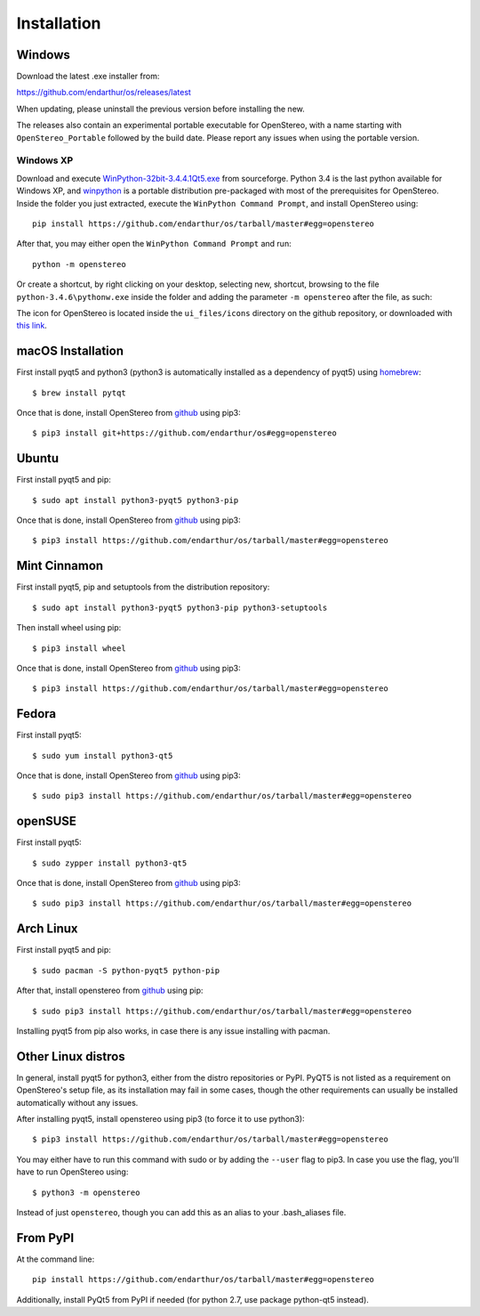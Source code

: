 Installation
============

Windows
-------

Download the latest .exe installer from:

https://github.com/endarthur/os/releases/latest

When updating, please uninstall the previous version before installing the new.

The releases also contain an experimental portable executable for OpenStereo,
with a name starting with ``OpenStereo_Portable`` followed by the build date.
Please report any issues when using the portable version.

Windows XP
~~~~~~~~~~

Download and execute `WinPython-32bit-3.4.4.1Qt5.exe`_ from sourceforge. Python
3.4 is the last python available for Windows XP, and `winpython`_ is a portable
distribution pre-packaged with most of the prerequisites for OpenStereo. Inside
the folder you just extracted, execute the ``WinPython Command Prompt``, and
install OpenStereo using::

    pip install https://github.com/endarthur/os/tarball/master#egg=openstereo

.. _WinPython-32bit-3.4.4.1Qt5.exe: https://sourceforge.net/projects/winpython/files/WinPython_3.4/3.4.4.1/WinPython-32bit-3.4.4.1Qt5.exe/download
.. _winpython: http://winpython.github.io/

After that, you may either open the ``WinPython Command Prompt`` and run::

    python -m openstereo

Or create a shortcut, by right clicking on your desktop, selecting new,
shortcut, browsing to the file ``python-3.4.6\pythonw.exe`` inside the folder
and adding the parameter ``-m openstereo`` after the file, as such:

.. image:: images/winxp_shortcut.png

The icon for OpenStereo is located inside the ``ui_files/icons`` directory on
the github repository, or downloaded with
`this link`_.

.. _this link: https://github.com/endarthur/os/raw/master/ui_files/icons/openstereo.ico

macOS Installation
------------------

First install pyqt5 and python3 (python3 is automatically installed as a
dependency of pyqt5) using `homebrew`_::

    $ brew install pytqt

.. _homebrew: https://brew.sh/

Once that is done, install OpenStereo from `github`_ using pip3::

    $ pip3 install git+https://github.com/endarthur/os#egg=openstereo

.. _github: https://github.com/endarthur/os

Ubuntu
------

First install pyqt5 and pip::

    $ sudo apt install python3-pyqt5 python3-pip

Once that is done, install OpenStereo from `github`_ using pip3::

    $ pip3 install https://github.com/endarthur/os/tarball/master#egg=openstereo

Mint Cinnamon
-------------

First install pyqt5, pip and setuptools from the distribution repository::

    $ sudo apt install python3-pyqt5 python3-pip python3-setuptools

Then install wheel using pip::

    $ pip3 install wheel

Once that is done, install OpenStereo from `github`_ using pip3::

    $ pip3 install https://github.com/endarthur/os/tarball/master#egg=openstereo

Fedora
------

First install pyqt5::

    $ sudo yum install python3-qt5

Once that is done, install OpenStereo from `github`_ using pip3::

    $ sudo pip3 install https://github.com/endarthur/os/tarball/master#egg=openstereo

openSUSE
--------

First install pyqt5::

    $ sudo zypper install python3-qt5

Once that is done, install OpenStereo from `github`_ using pip3::

    $ sudo pip3 install https://github.com/endarthur/os/tarball/master#egg=openstereo

Arch Linux
----------

First install pyqt5 and pip::

    $ sudo pacman -S python-pyqt5 python-pip

After that, install openstereo from `github`_ using pip::

    $ sudo pip3 install https://github.com/endarthur/os/tarball/master#egg=openstereo

Installing pyqt5 from pip also works, in case there is any issue installing
with pacman.

Other Linux distros
-------------------

In general, install pyqt5 for python3, either from the distro repositories or
PyPI. PyQT5 is not listed as a requirement on OpenStereo's setup file, as its
installation may fail in some cases, though the other requirements can usually
be installed automatically without any issues.

After installing pyqt5, install openstereo using pip3 (to force it to use
python3)::

    $ pip3 install https://github.com/endarthur/os/tarball/master#egg=openstereo

You may either have to run this command with sudo or by adding the ``--user``
flag to pip3. In case you use the flag, you'll have to run OpenStereo using::

    $ python3 -m openstereo

Instead of just ``openstereo``, though you can add this as an alias to your
.bash_aliases file.

From PyPI
---------

At the command line::

    pip install https://github.com/endarthur/os/tarball/master#egg=openstereo

Additionally, install PyQt5 from PyPI if needed (for python 2.7, use package
python-qt5 instead).
